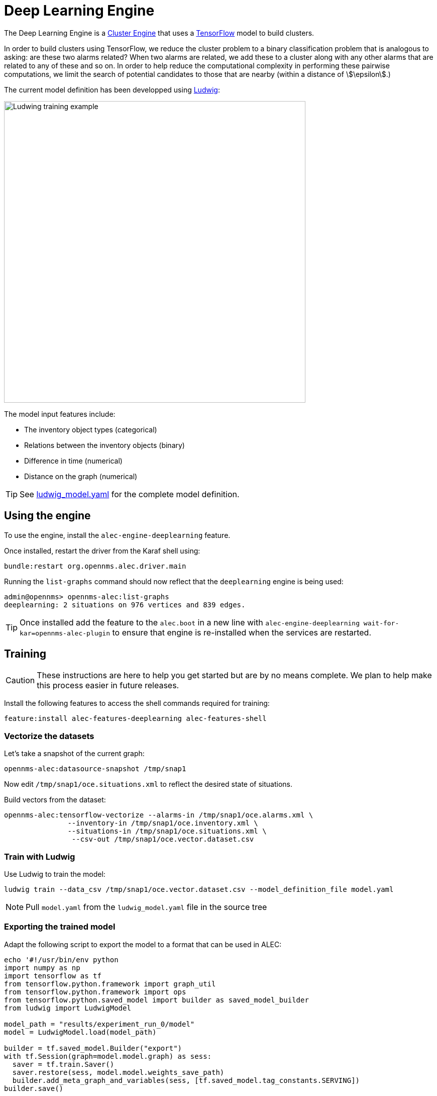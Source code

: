 = Deep Learning Engine
:imagesdir: ../assets/images

The Deep Learning Engine is a xref:cluster.adoc[Cluster Engine] that uses a link:https://www.tensorflow.org/[TensorFlow] model to build clusters.

In order to build clusters using TensorFlow, we reduce the cluster problem to a binary classification problem that is analogous to asking: are these two alarms related?
When two alarms are related, we add these to a cluster along with any other alarms that are related to any of these and so on.
In order to help reduce the computational complexity in performing these pairwise computations, we limit the search of potential candidates to those that are nearby (within a distance of stem:[\epsilon].)

The current model definition has been developped using link:https://github.com/uber/ludwig[Ludwig]:

image::ludwig_training.png[Ludwing training example,600]

The model input features include:

* The inventory object types (categorical)
* Relations between the inventory objects (binary)
* Difference in time (numerical)
* Distance on the graph (numerical)

TIP: See link:https://github.com/OpenNMS/alec/blob/master/engine/deeplearning/src/main/resources/ludwig_model.yaml[ludwig_model.yaml] for the complete model definition.

== Using the engine

To use the engine, install the `alec-engine-deeplearning` feature.

Once installed, restart the driver from the Karaf shell using:

```
bundle:restart org.opennms.alec.driver.main
```

Running the `list-graphs` command should now reflect that the `deeplearning` engine is being used:

```
admin@opennms> opennms-alec:list-graphs
deeplearning: 2 situations on 976 vertices and 839 edges.
```

TIP: Once installed add the feature to the `alec.boot` in a new line with `alec-engine-deeplearning wait-for-kar=opennms-alec-plugin` to ensure that engine is re-installed when the services are restarted.

== Training

CAUTION: These instructions are here to help you get started but are by no means complete.
We plan to help make this process easier in future releases.

Install the following features to access the shell commands required for training:

```
feature:install alec-features-deeplearning alec-features-shell
```

=== Vectorize the datasets

Let's take a snapshot of the current graph:

```
opennms-alec:datasource-snapshot /tmp/snap1
```

Now edit `/tmp/snap1/oce.situations.xml` to reflect the desired state of situations.

Build vectors from the dataset:

```
opennms-alec:tensorflow-vectorize --alarms-in /tmp/snap1/oce.alarms.xml \
               --inventory-in /tmp/snap1/oce.inventory.xml \
               --situations-in /tmp/snap1/oce.situations.xml \
                --csv-out /tmp/snap1/oce.vector.dataset.csv
```

=== Train with Ludwig

Use Ludwig to train the model:

```
ludwig train --data_csv /tmp/snap1/oce.vector.dataset.csv --model_definition_file model.yaml
```

NOTE: Pull `model.yaml` from the `ludwig_model.yaml` file in the source tree

=== Exporting the trained model

Adapt the following script to export the model to a format that can be used in ALEC:

```
echo '#!/usr/bin/env python
import numpy as np
import tensorflow as tf
from tensorflow.python.framework import graph_util
from tensorflow.python.framework import ops
from tensorflow.python.saved_model import builder as saved_model_builder
from ludwig import LudwigModel

model_path = "results/experiment_run_0/model"
model = LudwigModel.load(model_path)

builder = tf.saved_model.Builder("export")
with tf.Session(graph=model.model.graph) as sess:
  saver = tf.train.Saver()
  saver.restore(sess, model.model.weights_save_path)
  builder.add_meta_graph_and_variables(sess, [tf.saved_model.tag_constants.SERVING])
builder.save()

model.close()' > export_model.py
chmod +x export_model.py
./export_model.py
mkdir -p /tmp/tf-export
cp -R ./export/* /tmp/tf-export/
cp results/experiment_run_0/model/model_hyperparameters.json /tmp/tf-export/
```


=== Use the trained model in ALEC

Verify that the model can be loaded:

```
opennms-alec:tensorflow-load-model /tmp/tf-export
```

Configure the engine to use the model:

```
config:edit org.opennms.alec.engine.deeplearning
property-set modelPath /tmp/tf-export
config:update
```

=== Run simulations using the trained model

Generate situations:

```
opennms-alec:process-alarms --alarms-in /tmp/snap1/oce.alarms.xml \
    --inventory-in /tmp/snap1/oce.inventory.xml \
    --situations-out /tmp/snap1/oce.situations.deeplearning.trained.xml \
    --engine deeplearning
```

Compare results:

```
opennms-alec:score-situations -s peer /tmp/snap1/oce.situations.xml /tmp/snap1/oce.situations.deeplearning.trained.xml
```
